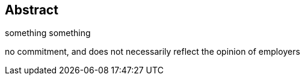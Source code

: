 [preface]
== Abstract
something something

no commitment, and does not necessarily reflect the opinion of employers

<<<